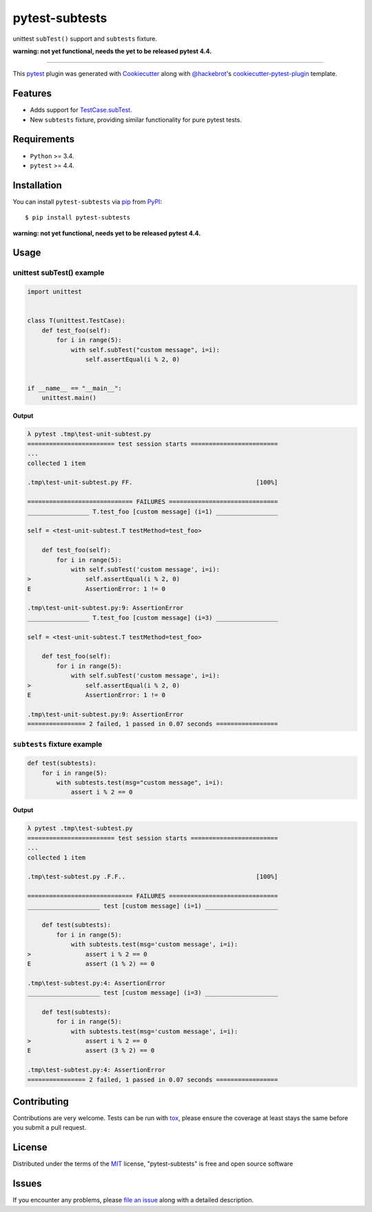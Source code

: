 ===============
pytest-subtests
===============

unittest ``subTest()`` support and ``subtests`` fixture.

**warning: not yet functional, needs the yet to be released pytest 4.4.**

.. image:: https://img.shields.io/pypi/v/pytest-subtests.svg
    :target: https://pypi.org/project/pytest-subtests
    :alt: PyPI version

.. image:: https://img.shields.io/pypi/pyversions/pytest-subtests.svg
    :target: https://pypi.org/project/pytest-subtests
    :alt: Python versions

.. image:: https://travis-ci.com/pytest-dev/pytest-subtests.svg?branch=master
    :target: https://travis-ci.com/pytest-dev/pytest-subtests
    :alt: See Build Status on Travis CI

.. image:: https://pytest-dev.visualstudio.com/pytest-subtests/_apis/build/status/pytest-dev.pytest-subtests?branchName=master
    :target: https://dev.azure.com/pytest-dev/pytest-subtests
    :alt: See Build Status on Azure

----

This `pytest`_ plugin was generated with `Cookiecutter`_ along with `@hackebrot`_'s `cookiecutter-pytest-plugin`_ template.


Features
--------

* Adds support for `TestCase.subTest <https://docs.python.org/3/library/unittest.html#distinguishing-test-iterations-using-subtests>`__.

* New ``subtests`` fixture, providing similar functionality for pure pytest tests.


Requirements
------------

* ``Python`` >= 3.4.
* ``pytest`` >= 4.4.

Installation
------------

You can install ``pytest-subtests`` via `pip`_ from `PyPI`_::

    $ pip install pytest-subtests


**warning: not yet functional, needs yet to be released pytest 4.4.**


Usage
-----

unittest subTest() example
^^^^^^^^^^^^^^^^^^^^^^^^^^

.. code-block:: python

    import unittest


    class T(unittest.TestCase):
        def test_foo(self):
            for i in range(5):
                with self.subTest("custom message", i=i):
                    self.assertEqual(i % 2, 0)


    if __name__ == "__main__":
        unittest.main()


**Output**

.. code-block::

    λ pytest .tmp\test-unit-subtest.py
    ======================== test session starts ========================
    ...
    collected 1 item

    .tmp\test-unit-subtest.py FF.                                  [100%]

    ============================= FAILURES ==============================
    _________________ T.test_foo [custom message] (i=1) _________________

    self = <test-unit-subtest.T testMethod=test_foo>

        def test_foo(self):
            for i in range(5):
                with self.subTest('custom message', i=i):
    >               self.assertEqual(i % 2, 0)
    E               AssertionError: 1 != 0

    .tmp\test-unit-subtest.py:9: AssertionError
    _________________ T.test_foo [custom message] (i=3) _________________

    self = <test-unit-subtest.T testMethod=test_foo>

        def test_foo(self):
            for i in range(5):
                with self.subTest('custom message', i=i):
    >               self.assertEqual(i % 2, 0)
    E               AssertionError: 1 != 0

    .tmp\test-unit-subtest.py:9: AssertionError
    ================ 2 failed, 1 passed in 0.07 seconds =================


``subtests`` fixture example
^^^^^^^^^^^^^^^^^^^^^^^^^^^^

.. code-block:: python

    def test(subtests):
        for i in range(5):
            with subtests.test(msg="custom message", i=i):
                assert i % 2 == 0


**Output**

.. code-block::

    λ pytest .tmp\test-subtest.py
    ======================== test session starts ========================
    ...
    collected 1 item

    .tmp\test-subtest.py .F.F..                                    [100%]

    ============================= FAILURES ==============================
    ____________________ test [custom message] (i=1) ____________________

        def test(subtests):
            for i in range(5):
                with subtests.test(msg='custom message', i=i):
    >               assert i % 2 == 0
    E               assert (1 % 2) == 0

    .tmp\test-subtest.py:4: AssertionError
    ____________________ test [custom message] (i=3) ____________________

        def test(subtests):
            for i in range(5):
                with subtests.test(msg='custom message', i=i):
    >               assert i % 2 == 0
    E               assert (3 % 2) == 0

    .tmp\test-subtest.py:4: AssertionError
    ================ 2 failed, 1 passed in 0.07 seconds =================

Contributing
------------
Contributions are very welcome. Tests can be run with `tox`_, please ensure
the coverage at least stays the same before you submit a pull request.

License
-------

Distributed under the terms of the `MIT`_ license, "pytest-subtests" is free and open source software


Issues
------

If you encounter any problems, please `file an issue`_ along with a detailed description.

.. _`Cookiecutter`: https://github.com/audreyr/cookiecutter
.. _`@hackebrot`: https://github.com/hackebrot
.. _`MIT`: http://opensource.org/licenses/MIT
.. _`BSD-3`: http://opensource.org/licenses/BSD-3-Clause
.. _`GNU GPL v3.0`: http://www.gnu.org/licenses/gpl-3.0.txt
.. _`Apache Software License 2.0`: http://www.apache.org/licenses/LICENSE-2.0
.. _`cookiecutter-pytest-plugin`: https://github.com/pytest-dev/cookiecutter-pytest-plugin
.. _`file an issue`: https://github.com/nicoddemus/pytest-subtests/issues
.. _`pytest`: https://github.com/pytest-dev/pytest
.. _`tox`: https://tox.readthedocs.io/en/latest/
.. _`pip`: https://pypi.org/project/pip/
.. _`PyPI`: https://pypi.org/project
